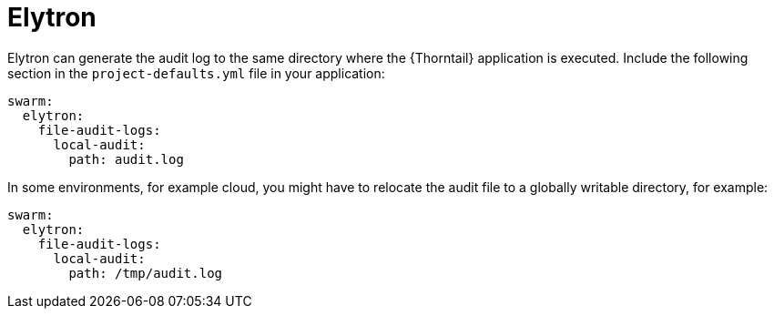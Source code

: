 
= Elytron

Elytron can generate the audit log to the same directory where the {Thorntail} application is executed. Include the following section in the `project-defaults.yml` file in your application:

[source,text]
----
swarm:
  elytron:
    file-audit-logs:
      local-audit:
        path: audit.log
----

In some environments, for example cloud, you might have to relocate the audit file to a globally writable directory, for example:

----
swarm:
  elytron:
    file-audit-logs:
      local-audit:
        path: /tmp/audit.log
----

